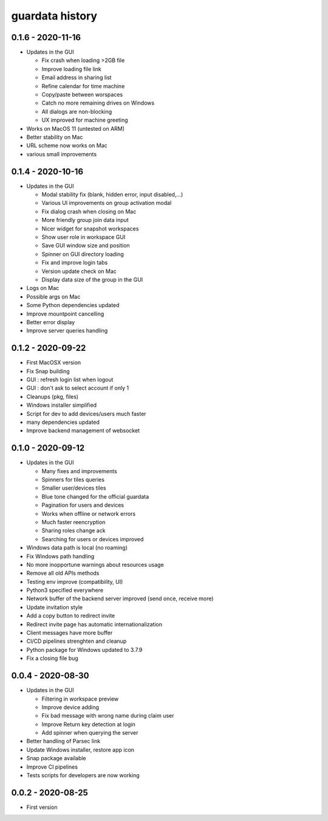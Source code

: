 
guardata history
----------------

0.1.6 - 2020-11-16
^^^^^^^^^^^^^^^^^^

* Updates in the GUI

  * Fix crash when loading >2GB file
  * Improve loading file link
  * Email address in sharing list
  * Refine calendar for time machine
  * Copy/paste between worspaces
  * Catch no more remaining drives on Windows
  * All dialogs are non-blocking
  * UX improved for machine greeting

* Works on MacOS 11 (untested on ARM)
* Better stability on Mac
* URL scheme now works on Mac
* various small improvements


0.1.4 - 2020-10-16
^^^^^^^^^^^^^^^^^^

* Updates in the GUI

  * Modal stability fix (blank, hidden error, input disabled,...)
  * Various UI improvements on group activation modal
  * Fix dialog crash when closing on Mac
  * More friendly group join data input
  * Nicer widget for snapshot workspaces
  * Show user role in workspace GUI
  * Save GUI window size and position
  * Spinner on GUI directory loading
  * Fix and improve login tabs
  * Version update check on Mac
  * Display data size of the group in the GUI

* Logs on Mac
* Possible args on Mac
* Some Python dependencies updated
* Improve mountpoint cancelling
* Better error display
* Improve server queries handling


0.1.2 - 2020-09-22
^^^^^^^^^^^^^^^^^^

* First MacOSX version
* Fix Snap building
* GUI : refresh login list when logout
* GUI : don't ask to select account if only 1
* Cleanups (pkg, files)
* Windows installer simplified
* Script for dev to add devices/users much faster
* many dependencies updated
* Improve backend management of websocket


0.1.0 - 2020-09-12
^^^^^^^^^^^^^^^^^^

* Updates in the GUI

  * Many fixes and improvements
  * Spinners for tiles queries
  * Smaller user/devices tiles
  * Blue tone changed for the official guardata
  * Pagination for users and devices
  * Works when offline or network errors
  * Much faster reencryption
  * Sharing roles change ack
  * Searching for users or devices improved

* Windows data path is local (no roaming)
* Fix Windows path handling
* No more inopportune warnings about resources usage
* Remove all old APIs methods
* Testing env improve (compatibility, UI)
* Python3 specified everywhere
* Network buffer of the backend server improved (send once, receive more)
* Update invitation style
* Add a copy button to redirect invite
* Redirect invite page has automatic internationalization
* Client messages have more buffer
* CI/CD pipelines strenghten and cleanup
* Python package for Windows updated to 3.7.9
* Fix a closing file bug


0.0.4 - 2020-08-30
^^^^^^^^^^^^^^^^^^

* Updates in the GUI

  * Filtering in workspace preview
  * Improve device adding
  * Fix bad message with wrong name during claim user
  * Improve Return key detection at login
  * Add spinner when querying the server

* Better handling of Parsec link
* Update Windows installer, restore app icon
* Snap package available
* Improve CI pipelines
* Tests scripts for developers are now working

0.0.2 - 2020-08-25
^^^^^^^^^^^^^^^^^^

* First version

